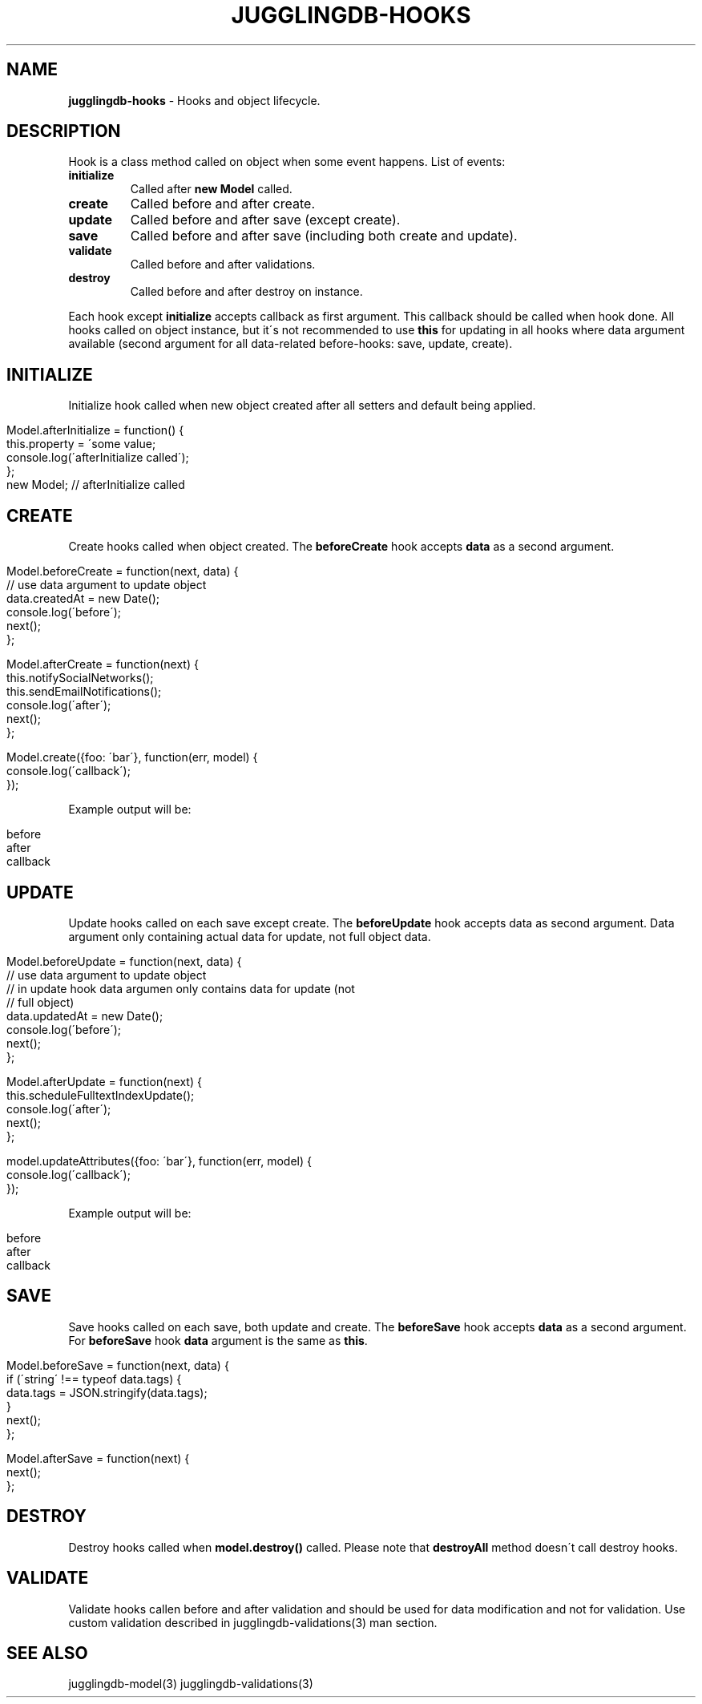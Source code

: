 .\" generated with Ronn/v0.7.3
.\" http://github.com/rtomayko/ronn/tree/0.7.3
.
.TH "JUGGLINGDB\-HOOKS" "3" "March 2013" "1602 Software" "JugglingDB"
.
.SH "NAME"
\fBjugglingdb\-hooks\fR \- Hooks and object lifecycle\.
.
.SH "DESCRIPTION"
Hook is a class method called on object when some event happens\. List of events:
.
.TP
\fBinitialize\fR
Called after \fBnew Model\fR called\.
.
.TP
\fBcreate\fR
Called before and after create\.
.
.TP
\fBupdate\fR
Called before and after save (except create)\.
.
.TP
\fBsave\fR
Called before and after save (including both create and update)\.
.
.TP
\fBvalidate\fR
Called before and after validations\.
.
.TP
\fBdestroy\fR
Called before and after destroy on instance\.
.
.P
Each hook except \fBinitialize\fR accepts callback as first argument\. This callback should be called when hook done\. All hooks called on object instance, but it\'s not recommended to use \fBthis\fR for updating in all hooks where data argument available (second argument for all data\-related before\-hooks: save, update, create)\.
.
.SH "INITIALIZE"
Initialize hook called when new object created after all setters and default being applied\.
.
.IP "" 4
.
.nf

Model\.afterInitialize = function() {
    this\.property = \'some value;
    console\.log(\'afterInitialize called\');
};
new Model; // afterInitialize called
.
.fi
.
.IP "" 0
.
.SH "CREATE"
Create hooks called when object created\. The \fBbeforeCreate\fR hook accepts \fBdata\fR as a second argument\.
.
.IP "" 4
.
.nf

Model\.beforeCreate = function(next, data) {
    // use data argument to update object
    data\.createdAt = new Date();
    console\.log(\'before\');
    next();
};

Model\.afterCreate = function(next) {
    this\.notifySocialNetworks();
    this\.sendEmailNotifications();
    console\.log(\'after\');
    next();
};

Model\.create({foo: \'bar\'}, function(err, model) {
    console\.log(\'callback\');
});
.
.fi
.
.IP "" 0
.
.P
Example output will be:
.
.IP "" 4
.
.nf

before
after
callback
.
.fi
.
.IP "" 0
.
.SH "UPDATE"
Update hooks called on each save except create\. The \fBbeforeUpdate\fR hook accepts data as second argument\. Data argument only containing actual data for update, not full object data\.
.
.IP "" 4
.
.nf

Model\.beforeUpdate = function(next, data) {
    // use data argument to update object
    // in update hook data argumen only contains data for update (not
    // full object)
    data\.updatedAt = new Date();
    console\.log(\'before\');
    next();
};

Model\.afterUpdate = function(next) {
    this\.scheduleFulltextIndexUpdate();
    console\.log(\'after\');
    next();
};

model\.updateAttributes({foo: \'bar\'}, function(err, model) {
    console\.log(\'callback\');
});
.
.fi
.
.IP "" 0
.
.P
Example output will be:
.
.IP "" 4
.
.nf

before
after
callback
.
.fi
.
.IP "" 0
.
.SH "SAVE"
Save hooks called on each save, both update and create\. The \fBbeforeSave\fR hook accepts \fBdata\fR as a second argument\. For \fBbeforeSave\fR hook \fBdata\fR argument is the same as \fBthis\fR\.
.
.IP "" 4
.
.nf

Model\.beforeSave = function(next, data) {
    if (\'string\' !== typeof data\.tags) {
        data\.tags = JSON\.stringify(data\.tags);
    }
    next();
};

Model\.afterSave = function(next) {
    next();
};
.
.fi
.
.IP "" 0
.
.SH "DESTROY"
Destroy hooks called when \fBmodel\.destroy()\fR called\. Please note that \fBdestroyAll\fR method doesn\'t call destroy hooks\.
.
.SH "VALIDATE"
Validate hooks callen before and after validation and should be used for data modification and not for validation\. Use custom validation described in jugglingdb\-validations(3) man section\.
.
.SH "SEE ALSO"
jugglingdb\-model(3) jugglingdb\-validations(3)
